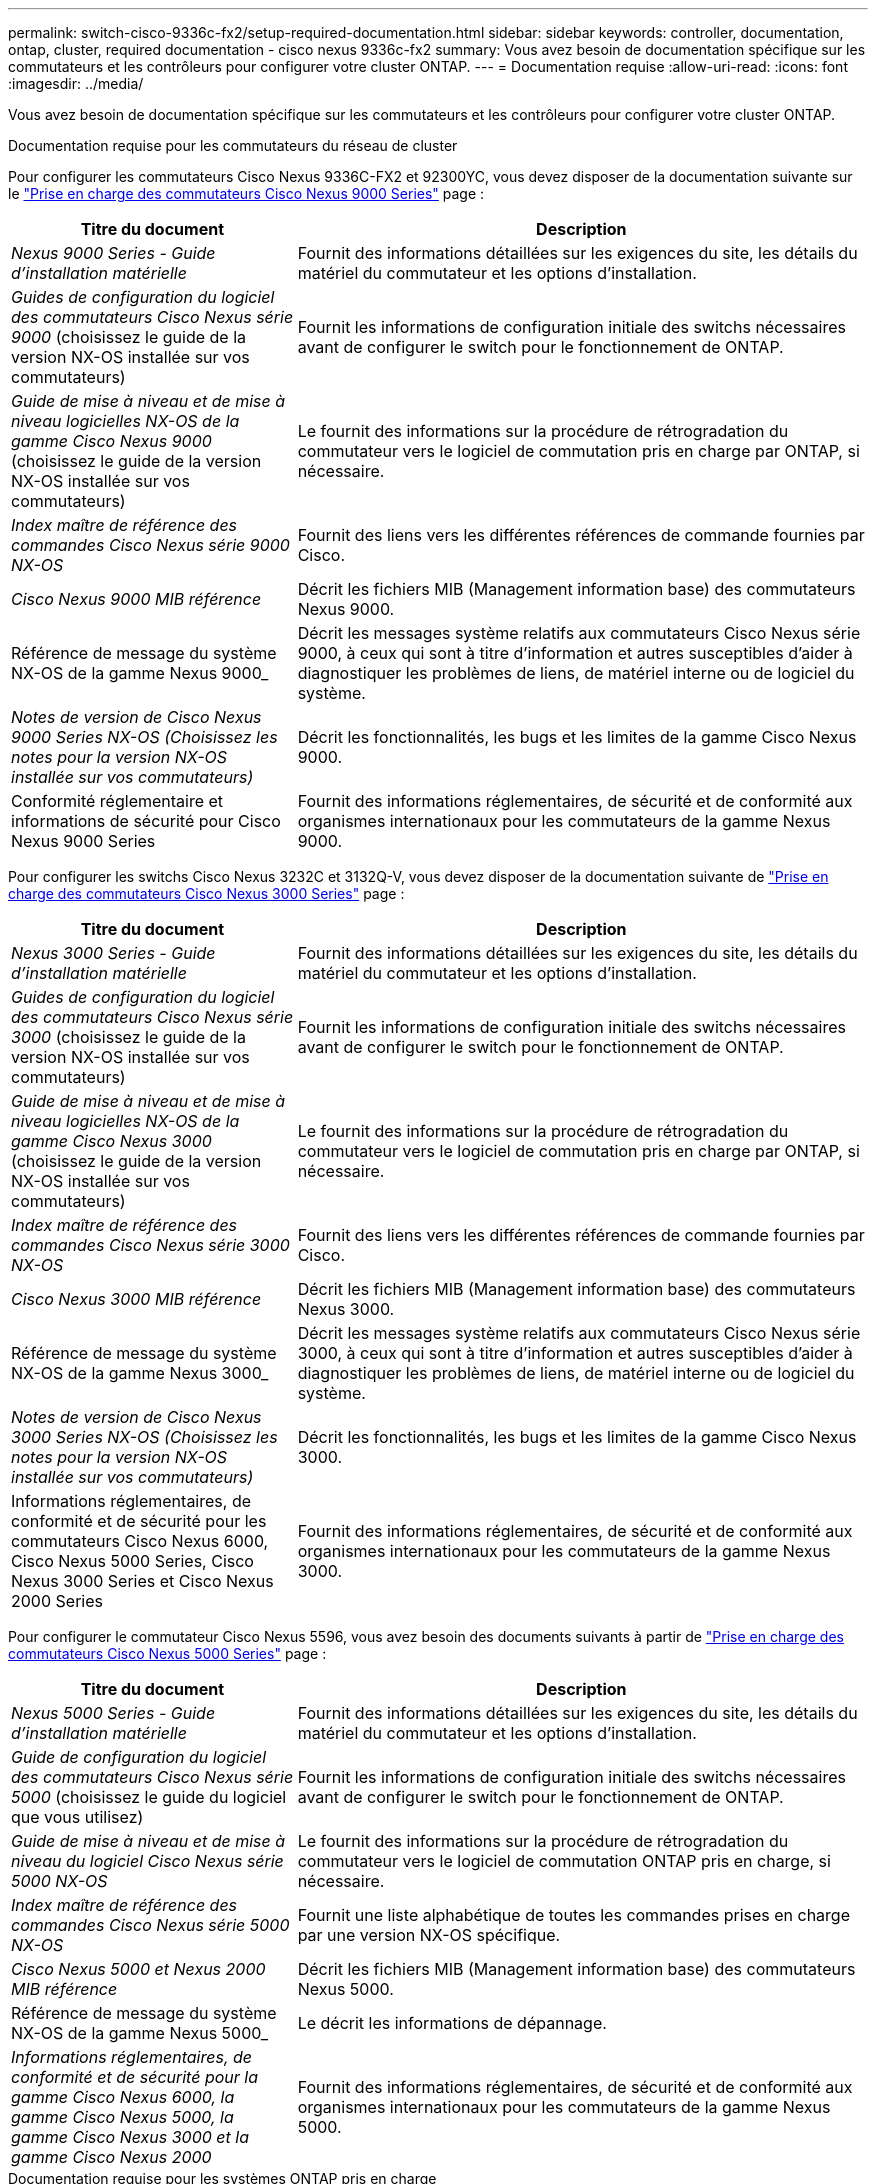 ---
permalink: switch-cisco-9336c-fx2/setup-required-documentation.html 
sidebar: sidebar 
keywords: controller, documentation, ontap, cluster, required documentation - cisco nexus 9336c-fx2 
summary: Vous avez besoin de documentation spécifique sur les commutateurs et les contrôleurs pour configurer votre cluster ONTAP. 
---
= Documentation requise
:allow-uri-read: 
:icons: font
:imagesdir: ../media/


[role="lead"]
Vous avez besoin de documentation spécifique sur les commutateurs et les contrôleurs pour configurer votre cluster ONTAP.

.Documentation requise pour les commutateurs du réseau de cluster
Pour configurer les commutateurs Cisco Nexus 9336C-FX2 et 92300YC, vous devez disposer de la documentation suivante sur le https://www.cisco.com/c/en/us/support/switches/nexus-9000-series-switches/series.html["Prise en charge des commutateurs Cisco Nexus 9000 Series"^] page :

[cols="1,2"]
|===
| Titre du document | Description 


 a| 
_Nexus 9000 Series - Guide d'installation matérielle_
 a| 
Fournit des informations détaillées sur les exigences du site, les détails du matériel du commutateur et les options d'installation.



 a| 
_Guides de configuration du logiciel des commutateurs Cisco Nexus série 9000_ (choisissez le guide de la version NX-OS installée sur vos commutateurs)
 a| 
Fournit les informations de configuration initiale des switchs nécessaires avant de configurer le switch pour le fonctionnement de ONTAP.



 a| 
_Guide de mise à niveau et de mise à niveau logicielles NX-OS de la gamme Cisco Nexus 9000_ (choisissez le guide de la version NX-OS installée sur vos commutateurs)
 a| 
Le fournit des informations sur la procédure de rétrogradation du commutateur vers le logiciel de commutation pris en charge par ONTAP, si nécessaire.



 a| 
_Index maître de référence des commandes Cisco Nexus série 9000 NX-OS_
 a| 
Fournit des liens vers les différentes références de commande fournies par Cisco.



 a| 
_Cisco Nexus 9000 MIB référence_
 a| 
Décrit les fichiers MIB (Management information base) des commutateurs Nexus 9000.



 a| 
Référence de message du système NX-OS de la gamme Nexus 9000_
 a| 
Décrit les messages système relatifs aux commutateurs Cisco Nexus série 9000, à ceux qui sont à titre d'information et autres susceptibles d'aider à diagnostiquer les problèmes de liens, de matériel interne ou de logiciel du système.



 a| 
_Notes de version de Cisco Nexus 9000 Series NX-OS (Choisissez les notes pour la version NX-OS installée sur vos commutateurs)_
 a| 
Décrit les fonctionnalités, les bugs et les limites de la gamme Cisco Nexus 9000.



 a| 
Conformité réglementaire et informations de sécurité pour Cisco Nexus 9000 Series
 a| 
Fournit des informations réglementaires, de sécurité et de conformité aux organismes internationaux pour les commutateurs de la gamme Nexus 9000.

|===
Pour configurer les switchs Cisco Nexus 3232C et 3132Q-V, vous devez disposer de la documentation suivante de https://www.cisco.com/c/en/us/support/switches/nexus-3000-series-switches/series.html["Prise en charge des commutateurs Cisco Nexus 3000 Series"^] page :

[cols="1,2"]
|===
| Titre du document | Description 


 a| 
_Nexus 3000 Series - Guide d'installation matérielle_
 a| 
Fournit des informations détaillées sur les exigences du site, les détails du matériel du commutateur et les options d'installation.



 a| 
_Guides de configuration du logiciel des commutateurs Cisco Nexus série 3000_ (choisissez le guide de la version NX-OS installée sur vos commutateurs)
 a| 
Fournit les informations de configuration initiale des switchs nécessaires avant de configurer le switch pour le fonctionnement de ONTAP.



 a| 
_Guide de mise à niveau et de mise à niveau logicielles NX-OS de la gamme Cisco Nexus 3000_ (choisissez le guide de la version NX-OS installée sur vos commutateurs)
 a| 
Le fournit des informations sur la procédure de rétrogradation du commutateur vers le logiciel de commutation pris en charge par ONTAP, si nécessaire.



 a| 
_Index maître de référence des commandes Cisco Nexus série 3000 NX-OS_
 a| 
Fournit des liens vers les différentes références de commande fournies par Cisco.



 a| 
_Cisco Nexus 3000 MIB référence_
 a| 
Décrit les fichiers MIB (Management information base) des commutateurs Nexus 3000.



 a| 
Référence de message du système NX-OS de la gamme Nexus 3000_
 a| 
Décrit les messages système relatifs aux commutateurs Cisco Nexus série 3000, à ceux qui sont à titre d'information et autres susceptibles d'aider à diagnostiquer les problèmes de liens, de matériel interne ou de logiciel du système.



 a| 
_Notes de version de Cisco Nexus 3000 Series NX-OS (Choisissez les notes pour la version NX-OS installée sur vos commutateurs)_
 a| 
Décrit les fonctionnalités, les bugs et les limites de la gamme Cisco Nexus 3000.



 a| 
Informations réglementaires, de conformité et de sécurité pour les commutateurs Cisco Nexus 6000, Cisco Nexus 5000 Series, Cisco Nexus 3000 Series et Cisco Nexus 2000 Series
 a| 
Fournit des informations réglementaires, de sécurité et de conformité aux organismes internationaux pour les commutateurs de la gamme Nexus 3000.

|===
Pour configurer le commutateur Cisco Nexus 5596, vous avez besoin des documents suivants à partir de https://www.cisco.com/c/en/us/support/switches/nexus-5000-series-switches/series.html["Prise en charge des commutateurs Cisco Nexus 5000 Series"^] page :

[cols="1,2"]
|===
| Titre du document | Description 


 a| 
_Nexus 5000 Series - Guide d'installation matérielle_
 a| 
Fournit des informations détaillées sur les exigences du site, les détails du matériel du commutateur et les options d'installation.



 a| 
_Guide de configuration du logiciel des commutateurs Cisco Nexus série 5000_ (choisissez le guide du logiciel que vous utilisez)
 a| 
Fournit les informations de configuration initiale des switchs nécessaires avant de configurer le switch pour le fonctionnement de ONTAP.



 a| 
_Guide de mise à niveau et de mise à niveau du logiciel Cisco Nexus série 5000 NX-OS_
 a| 
Le fournit des informations sur la procédure de rétrogradation du commutateur vers le logiciel de commutation ONTAP pris en charge, si nécessaire.



 a| 
_Index maître de référence des commandes Cisco Nexus série 5000 NX-OS_
 a| 
Fournit une liste alphabétique de toutes les commandes prises en charge par une version NX-OS spécifique.



 a| 
_Cisco Nexus 5000 et Nexus 2000 MIB référence_
 a| 
Décrit les fichiers MIB (Management information base) des commutateurs Nexus 5000.



 a| 
Référence de message du système NX-OS de la gamme Nexus 5000_
 a| 
Le décrit les informations de dépannage.



 a| 
_Informations réglementaires, de conformité et de sécurité pour la gamme Cisco Nexus 6000, la gamme Cisco Nexus 5000, la gamme Cisco Nexus 3000 et la gamme Cisco Nexus 2000_
 a| 
Fournit des informations réglementaires, de sécurité et de conformité aux organismes internationaux pour les commutateurs de la gamme Nexus 5000.

|===
.Documentation requise pour les systèmes ONTAP pris en charge
Pour configurer un système ONTAP, vous avez besoin des documents suivants pour votre version du système d'exploitation à partir du https://docs.netapp.com/ontap-9/index.jsp["Centre de documentation ONTAP 9"^].

[cols="1,2"]
|===
| Nom | Description 


 a| 
Instructions d'installation et de configuration spécifiques au contrôleur_
 a| 
Décrit l'installation du matériel NetApp.



 a| 
Documentation ONTAP
 a| 
Fournit des informations détaillées sur tous les aspects des versions de ONTAP.



 a| 
https://hwu.netapp.com["Hardware Universe"^]
 a| 
Fournit des informations sur la compatibilité et la configuration matérielle NetApp.

|===
.Documentation du kit de rails et de l'armoire
Pour installer un commutateur Cisco dans une armoire NetApp, consultez la documentation matérielle suivante :

[cols="1,2"]
|===
| Nom | Description 


 a| 
https://library.netapp.com/ecm/ecm_download_file/ECMM1280394["Armoire système 42U, Guide profond"^]
 a| 
Le décrit les unités remplaçables sur site associées à l'armoire système 42U, et fournit des instructions de maintenance et de remplacement des unités remplaçables sur site.



 a| 
https://library.netapp.com/ecm/ecm_get_file/ECMLP2843148["Installation d'un switch de cluster Cisco Nexus 3232C et d'un panneau de pass-through dans une armoire NetApp"^]
 a| 
Décrit l'installation d'un switch Cisco Nexus 3232C dans une armoire NetApp à quatre montants.



 a| 
https://library.netapp.com/ecm/ecm_download_file/ECMLP2518305["Installation d'un commutateur Cisco Nexus 3132Q-V et d'un panneau d'accès dans une armoire NetApp"^]
 a| 
Décrit l'installation d'un commutateur Cisco Nexus 3132Q-V dans une armoire NetApp à quatre montants.



 a| 
https://library.netapp.com/ecm/ecm_download_file/ECMP1141864["Installation d'un commutateur Cisco Nexus 5596 et d'un panneau d'intercommunication dans une armoire NetApp"^]
 a| 
Décrit l'installation d'un commutateur Cisco Nexus 5596 dans une armoire NetApp.

|===